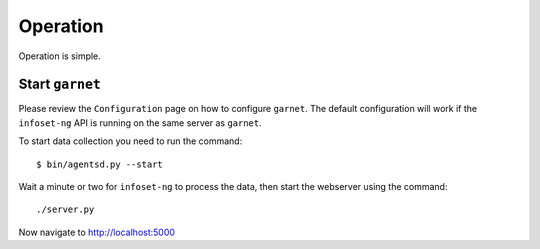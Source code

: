 Operation
=========
Operation is simple.

Start ``garnet``
----------------

Please review the ``Configuration`` page on how to
configure ``garnet``. The default configuration will work if the
``infoset-ng`` API is running on the same server as ``garnet``.

To start data collection you need to run the command:

::

    $ bin/agentsd.py --start

Wait a minute or two for ``infoset-ng`` to process the data, then start
the webserver using the command:

::

    ./server.py

Now navigate to http://localhost:5000


